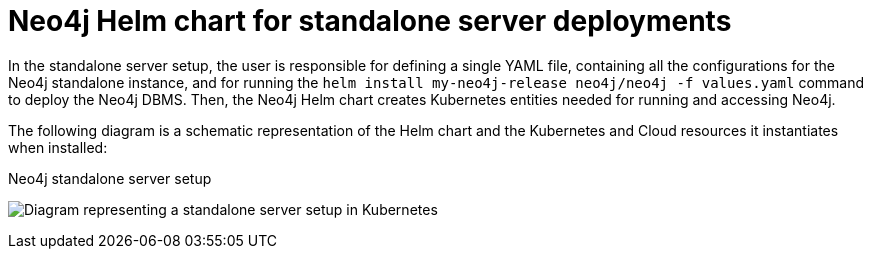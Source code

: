 :description: Neo4j Helm chart for standalone server deployments.
[[si-server-setup]]
= Neo4j Helm chart for standalone server deployments

In the standalone server setup, the user is responsible for defining a single YAML file, containing all the configurations for the Neo4j standalone instance, and for running the `helm install my-neo4j-release neo4j/neo4j -f values.yaml` command to deploy the Neo4j DBMS.
Then, the Neo4j Helm chart creates Kubernetes entities needed for running and accessing Neo4j.

The following diagram is a schematic representation of the Helm chart and the Kubernetes and Cloud resources it instantiates when installed:

.Neo4j standalone server setup
image:standalone-on-k8s.svg[Diagram representing a standalone server setup in Kubernetes]

